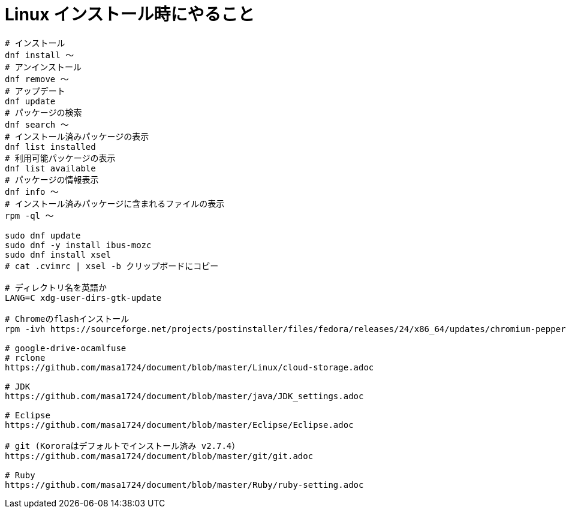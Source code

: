 = Linux インストール時にやること
:toc:
:toc-title:
:pagenums:
:sectnums:
//:imagesdir: img_MySQL/
:icons: font
:source-highlighter: pygments
:pygments-style: default
:pygments-linenums-mode: inline
:lang: ja

[source,sh]
----
# インストール
dnf install 〜
# アンインストール
dnf remove 〜
# アップデート
dnf update
# パッケージの検索
dnf search 〜
# インストール済みパッケージの表示
dnf list installed
# 利用可能パッケージの表示
dnf list available
# パッケージの情報表示
dnf info 〜
# インストール済みパッケージに含まれるファイルの表示
rpm -ql 〜

sudo dnf update
sudo dnf -y install ibus-mozc
sudo dnf install xsel
# cat .cvimrc | xsel -b クリップボードにコピー

# ディレクトリ名を英語か
LANG=C xdg-user-dirs-gtk-update

# Chromeのflashインストール
rpm -ivh https://sourceforge.net/projects/postinstaller/files/fedora/releases/24/x86_64/updates/chromium-pepper-flash-23.0.0.162-1.fc24.x86_64.rpm/download

# google-drive-ocamlfuse
# rclone
https://github.com/masa1724/document/blob/master/Linux/cloud-storage.adoc

# JDK
https://github.com/masa1724/document/blob/master/java/JDK_settings.adoc

# Eclipse
https://github.com/masa1724/document/blob/master/Eclipse/Eclipse.adoc

# git (Kororaはデフォルトでインストール済み v2.7.4）
https://github.com/masa1724/document/blob/master/git/git.adoc

# Ruby
https://github.com/masa1724/document/blob/master/Ruby/ruby-setting.adoc
----
